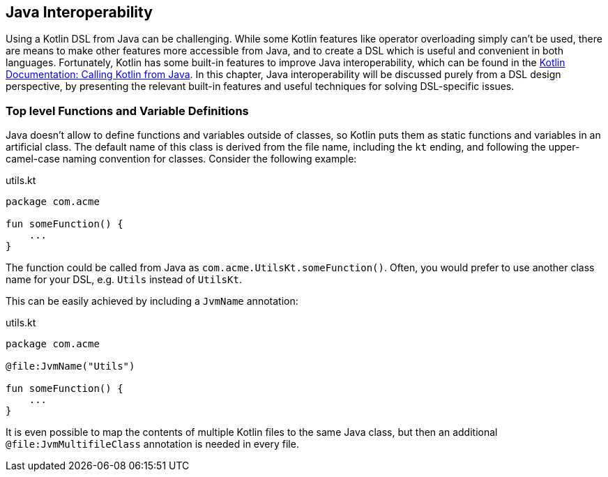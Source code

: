 [#javaInteroperability]
== Java Interoperability

Using a Kotlin DSL from Java can be challenging. While some Kotlin features like operator overloading simply can't be used, there are means to make other features more accessible from Java, and to create a DSL which is useful and convenient in both languages. Fortunately, Kotlin has some built-in features to improve Java interoperability, which can be found in the https://kotlinlang.org/docs/java-to-kotlin-interop.html#package-level-functions[Kotlin Documentation: Calling Kotlin from Java]. In this chapter, Java interoperability will be discussed purely from a DSL design perspective, by presenting the relevant built-in features and useful techniques for solving DSL-specific issues.

=== Top level Functions and Variable Definitions

Java doesn't allow to define functions and variables outside of classes, so Kotlin puts them as static functions and variables in an artificial class. The default name of this class is derived from the file name, including the `kt` ending, and following the upper-camel-case naming convention for classes. Consider the following example:

[source,kotlin]
.utils.kt
----
package com.acme

fun someFunction() {
    ...
}
----

The function could be called from Java as `com.acme.UtilsKt.someFunction()`. Often, you would prefer to use another class name for your DSL, e.g. `Utils` instead of `UtilsKt`.

This can be easily achieved by including a `JvmName` annotation:

[source,kotlin]
.utils.kt
----
package com.acme

@file:JvmName("Utils")

fun someFunction() {
    ...
}
----

It is even possible to map the contents of multiple Kotlin files to the same Java class, but then an additional `@file:JvmMultifileClass` annotation is needed in every file.

